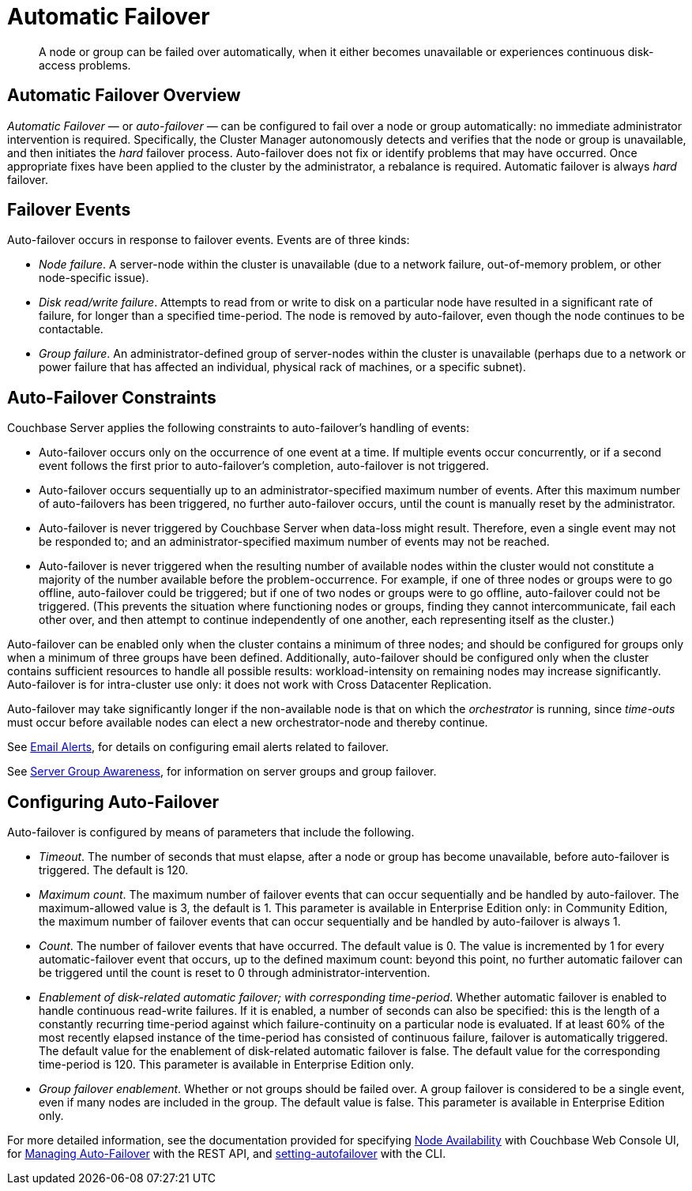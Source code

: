 = Automatic Failover
:page-aliases: clustersetup:automatic-failover

[abstract]
A node or group can be failed over automatically, when it either
becomes unavailable or experiences continuous disk-access problems.

== Automatic Failover Overview

_Automatic Failover_ — or _auto-failover_ — can be configured to fail over a node or group automatically: no immediate administrator intervention is required.
Specifically, the Cluster Manager autonomously detects and verifies that the node or group is unavailable, and then initiates the _hard_ failover process.
Auto-failover does not fix or identify problems that may have occurred.
Once appropriate fixes have been applied to the cluster by the administrator, a rebalance is required.
Automatic failover is always _hard_ failover.

== Failover Events

Auto-failover occurs in response to failover events.
Events are of three kinds:

* _Node failure_.
A server-node within the cluster is unavailable (due to a network failure, out-of-memory problem, or other node-specific issue).
* _Disk read/write failure_.
Attempts to read from or write to disk on a particular node have resulted in a significant rate of failure, for longer than a specified time-period.
The node is removed by auto-failover, even though the node continues to be contactable.
* _Group failure_.
An administrator-defined group of server-nodes within the cluster is unavailable (perhaps due to a network or power failure that has affected an individual, physical rack of machines, or a specific subnet).

== Auto-Failover Constraints

Couchbase Server applies the following constraints to auto-failover’s handling of events:

* Auto-failover occurs only on the occurrence of one event at a time.
If multiple events occur concurrently, or if a second event follows the first prior to auto-failover’s completion, auto-failover is not triggered.
* Auto-failover occurs sequentially up to an administrator-specified maximum number of events.
After this maximum number of auto-failovers has been triggered, no further auto-failover occurs, until the count is manually reset by the administrator.
* Auto-failover is never triggered by Couchbase Server when data-loss might result.
Therefore, even a single event may not be responded to; and an administrator-specified maximum number of events may not be reached.
* Auto-failover is never triggered when the resulting number of available nodes within the cluster would not constitute a majority of the number available before the problem-occurrence.
For example, if one of three nodes or groups were to go offline, auto-failover could be triggered; but if one of two nodes or groups were to go offline, auto-failover could not be triggered.
(This prevents the situation where functioning nodes or groups, finding they cannot intercommunicate, fail each other over, and then attempt to continue independently of one another, each representing itself as the cluster.)

Auto-failover can be enabled only when the cluster contains a minimum of three nodes; and should be configured for groups only when a minimum of three groups have been defined.
Additionally, auto-failover should be configured only when the cluster contains sufficient resources to handle all possible results: workload-intensity on remaining nodes may increase significantly.
Auto-failover is for intra-cluster use only: it does not work with Cross Datacenter Replication.

Auto-failover may take significantly longer if the non-available node is that on which the _orchestrator_ is running, since _time-outs_ must occur before available nodes can elect a new orchestrator-node and thereby continue.

See xref:manage:manage-settings/configure-alerts.adoc[Email Alerts], for
details on configuring email alerts related to failover.

See xref:learn:clusters-and-availability/groups.adoc[Server Group Awareness], for information on server groups and group failover.

== Configuring Auto-Failover

Auto-failover is configured by means of parameters that include the following.

* _Timeout_.
The number of seconds that must elapse, after a node or group has become unavailable, before auto-failover is triggered.
The default is 120.
* _Maximum count_.
The maximum number of failover events that can occur sequentially and be handled by auto-failover.
The maximum-allowed value is 3, the default is 1.
This parameter is available in Enterprise Edition only: in Community Edition, the maximum number of failover events that can occur sequentially and be handled by auto-failover is always 1.
* _Count_.
The number of failover events that have occurred.
The default value is 0.
The value is incremented by 1 for every automatic-failover event that occurs, up to the defined maximum count: beyond this point, no further automatic failover can be triggered until the count is reset to 0 through administrator-intervention.
* _Enablement of disk-related automatic failover; with corresponding time-period_.
Whether automatic failover is enabled to handle continuous read-write failures.
If it is enabled, a number of seconds can also be specified: this is the length of a constantly recurring time-period against which failure-continuity on a particular node is evaluated.
If at least 60% of the most recently elapsed instance of the time-period has consisted of continuous failure, failover is automatically triggered.
The default value for the enablement of disk-related automatic failover is false.
The default value for the corresponding time-period is 120.
This parameter is available in Enterprise Edition only.
* _Group failover enablement_.
Whether or not groups should be failed over.
A group failover is considered to be a single event, even if many nodes are included in the group.
The default value is false.
This parameter is available in Enterprise Edition only.

For more detailed information, see the documentation provided for specifying
xref:manage:manage-settings/change-failover-settings.adoc[Node Availability]
with Couchbase Web Console UI, for
xref:rest-api:rest-cluster-autofailover-intro.adoc[Managing Auto-Failover] with the
REST API, and
xref:cli:cbcli/couchbase-cli-setting-autofailover.adoc[setting-autofailover] with the CLI.
